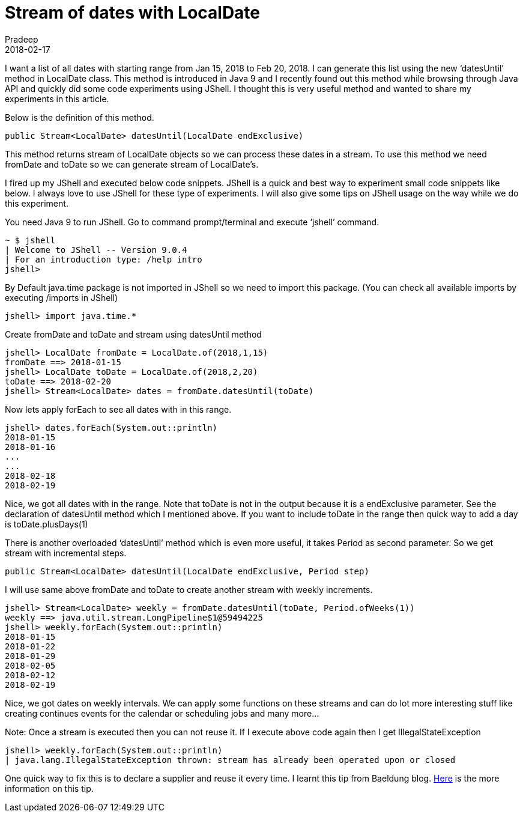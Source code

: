 = Stream of dates with LocalDate
Pradeep
2018-02-17
:jbake-type: post
:jbake-status: published
:jbake-tags: java, jshell, localdate
:jbake-summary: I want a list of all dates with starting range from Jan 15, 2018 to Feb 20, 2018. I can generate this list using the new ‘datesUntil’ method in LocalDate class. This method is introduced in Java 9 and I recently found out this method while browsing through Java API and quickly did some code experiments using JShell.
:idprefix:

I want a list of all dates with starting range from Jan 15, 2018 to Feb 20, 2018. I can generate this list using the new ‘datesUntil’ method in LocalDate class. This method is introduced in Java 9 and I recently found out this method while browsing through Java API and quickly did some code experiments using JShell. I thought this is very useful method and wanted to share my experiments in this article.

Below is the definition of this method.
[source,java]
----
public Stream<LocalDate> datesUntil​(LocalDate endExclusive)
----
This method returns stream of LocalDate objects so we can process these dates in a stream. To use this method we need fromDate and toDate so we can generate stream of LocalDate’s.

I fired up my JShell and executed below code snippets. JShell is a quick and best way to experiment small code snippets like below. I always love to use JShell for these type of experiments. I will also give some tips on JShell usage on the way while we do this experiment.

You need Java 9 to run JShell. Go to command prompt/terminal and execute ‘jshell’ command.
[source,bash]
----
~ $ jshell
| Welcome to JShell -- Version 9.0.4
| For an introduction type: /help intro
jshell>
----
By Default java.time package is not imported in JShell so we need to import this package. (You can check all available imports by executing /imports in JShell)
[source,bash]
----
jshell> import java.time.*
----
Create fromDate and toDate and stream using datesUntil method
[source,bash]
----
jshell> LocalDate fromDate = LocalDate.of(2018,1,15)
fromDate ==> 2018-01-15
jshell> LocalDate toDate = LocalDate.of(2018,2,20)
toDate ==> 2018-02-20
jshell> Stream<LocalDate> dates = fromDate.datesUntil(toDate)
----
Now lets apply forEach to see all dates with in this range.
[source,bash]
----
jshell> dates.forEach(System.out::println)
2018-01-15
2018-01-16
...
...
2018-02-18
2018-02-19
----
Nice, we got all dates with in the range. Note that toDate is not in the output because it is a endExclusive parameter. See the declaration of datesUntil method which I mentioned above. If you want to include toDate in the range then quick way to add a day is toDate.plusDays(1)

There is another overloaded ‘datesUntil’ method which is even more useful, it takes Period as second parameter. So we get stream with incremental steps.
[source,java]
----
public Stream<LocalDate> datesUntil​(LocalDate endExclusive, Period step)
----
I will use same above fromDate and toDate to create another stream with weekly increments.
[source,bash]
----
jshell> Stream<LocalDate> weekly = fromDate.datesUntil(toDate, Period.ofWeeks(1))
weekly ==> java.util.stream.LongPipeline$1@59494225
jshell> weekly.forEach(System.out::println)
2018-01-15
2018-01-22
2018-01-29
2018-02-05
2018-02-12
2018-02-19
----
Nice, we got dates on weekly intervals. We can apply some functions on these streams and can do lot more interesting stuff like creating continues events for the calendar or scheduling jobs and many more…

Note: Once a stream is executed then you can not reuse it. If I execute above code again then I get IllegalStateException
[source,bash]
----
jshell> weekly.forEach(System.out::println)
| java.lang.IllegalStateException thrown: stream has already been operated upon or closed
----
One quick way to fix this is to declare a supplier and reuse it every time. I learnt this tip from Baeldung blog. http://www.baeldung.com/java-stream-operated-upon-or-closed-exception[Here] is the more information on this tip.
